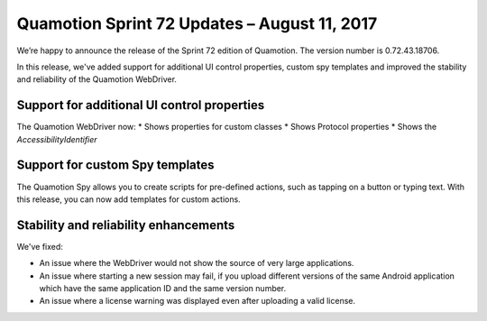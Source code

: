 Quamotion Sprint 72 Updates – August 11, 2017
=============================================

We’re happy to announce the release of the Sprint 72 edition of Quamotion. 
The version number is 0.72.43.18706.

In this release, we've added support for additional UI control properties, custom spy templates and improved the stability and reliability of the Quamotion WebDriver.

Support for additional UI control properties
--------------------------------------------

The Quamotion WebDriver now:
* Shows properties for custom classes
* Shows Protocol properties
* Shows the `AccessibilityIdentifier`

Support for custom Spy templates
--------------------------------

The Quamotion Spy allows you to create scripts for pre-defined actions, such as tapping on a button or typing text.
With this release, you can now add templates for custom actions.

Stability and reliability enhancements
--------------------------------------

We've fixed:

* An issue where the WebDriver would not show the source of very large applications.
* An issue where starting a new session may fail, if you upload different versions of the same Android application which have the same application ID and the same version number.
* An issue where a license warning was displayed even after uploading a valid license.